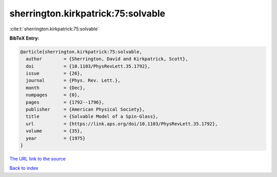 sherrington.kirkpatrick:75:solvable
===================================

:cite:t:`sherrington.kirkpatrick:75:solvable`

**BibTeX Entry:**

.. code-block:: bibtex

   @article{sherrington.kirkpatrick:75:solvable,
     author        = {Sherrington, David and Kirkpatrick, Scott},
     doi           = {10.1103/PhysRevLett.35.1792},
     issue         = {26},
     journal       = {Phys. Rev. Lett.},
     month         = {Dec},
     numpages      = {0},
     pages         = {1792--1796},
     publisher     = {American Physical Society},
     title         = {Solvable Model of a Spin-Glass},
     url           = {https://link.aps.org/doi/10.1103/PhysRevLett.35.1792},
     volume        = {35},
     year          = {1975}
   }

`The URL link to the source <https://link.aps.org/doi/10.1103/PhysRevLett.35.1792>`__


`Back to index <../By-Cite-Keys.html>`__
